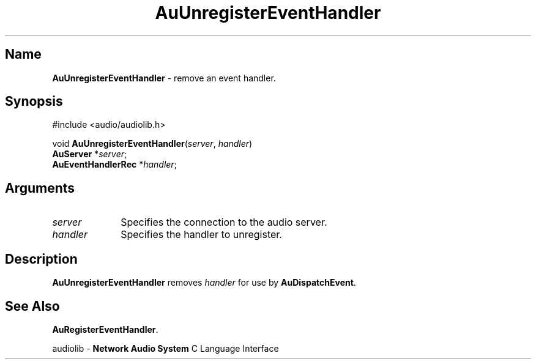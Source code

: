 .\" $NCDId: @(#)AuUEvtHn.man,v 1.1 1994/09/27 00:37:23 greg Exp $
.\" copyright 1994 Steven King
.\"
.\" portions are
.\" * Copyright 1993 Network Computing Devices, Inc.
.\" *
.\" * Permission to use, copy, modify, distribute, and sell this software and its
.\" * documentation for any purpose is hereby granted without fee, provided that
.\" * the above copyright notice appear in all copies and that both that
.\" * copyright notice and this permission notice appear in supporting
.\" * documentation, and that the name Network Computing Devices, Inc. not be
.\" * used in advertising or publicity pertaining to distribution of this
.\" * software without specific, written prior permission.
.\" * 
.\" * THIS SOFTWARE IS PROVIDED 'AS-IS'.  NETWORK COMPUTING DEVICES, INC.,
.\" * DISCLAIMS ALL WARRANTIES WITH REGARD TO THIS SOFTWARE, INCLUDING WITHOUT
.\" * LIMITATION ALL IMPLIED WARRANTIES OF MERCHANTABILITY, FITNESS FOR A
.\" * PARTICULAR PURPOSE, OR NONINFRINGEMENT.  IN NO EVENT SHALL NETWORK
.\" * COMPUTING DEVICES, INC., BE LIABLE FOR ANY DAMAGES WHATSOEVER, INCLUDING
.\" * SPECIAL, INCIDENTAL OR CONSEQUENTIAL DAMAGES, INCLUDING LOSS OF USE, DATA,
.\" * OR PROFITS, EVEN IF ADVISED OF THE POSSIBILITY THEREOF, AND REGARDLESS OF
.\" * WHETHER IN AN ACTION IN CONTRACT, TORT OR NEGLIGENCE, ARISING OUT OF OR IN
.\" * CONNECTION WITH THE USE OR PERFORMANCE OF THIS SOFTWARE.
.\"
.\" $Id$
.TH AuUnregisterEventHandler 3 "1.2" "audioutil"
.SH \fBName\fP
\fBAuUnregisterEventHandler\fP \- remove an event handler.
.SH \fBSynopsis\fP
#include <audio/audiolib.h>
.sp 1
void \fBAuUnregisterEventHandler\fP(\fIserver\fP, \fIhandler\fP)
.br
    \fBAuServer\fP *\fIserver\fP;
.br
    \fBAuEventHandlerRec\fP *\fIhandler\fP;
.SH \fBArguments\fP
.IP \fIserver\fP 1i
Specifies the connection to the audio server.
.IP \fIhandler\fP 1i
Specifies the handler to unregister.
.SH \fBDescription\fP
\fBAuUnregisterEventHandler\fP removes \fIhandler\fP for use by \fBAuDispatchEvent\fP.
.SH \fBSee Also\fP
\fBAuRegisterEventHandler\fP.
.sp 1
audiolib \- \fBNetwork Audio System\fP C Language Interface
